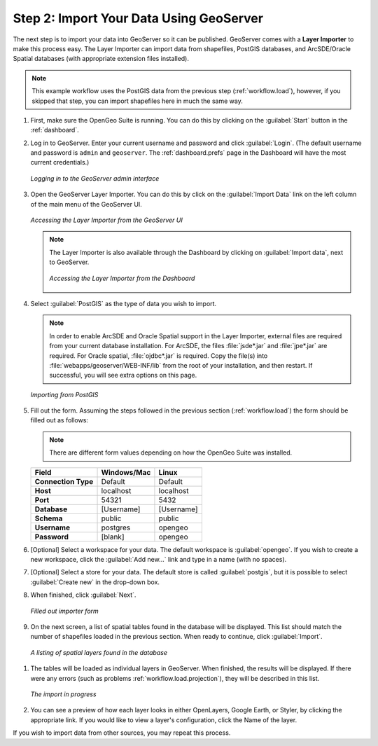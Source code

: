 .. _workflow.import:

Step 2: Import Your Data Using GeoServer
========================================

The next step is to import your data into GeoServer so it can be published.  GeoServer comes with a **Layer Importer** to make this process easy.  The Layer Importer can import data from shapefiles, PostGIS databases, and ArcSDE/Oracle Spatial databases (with appropriate extension files installed).

.. note:: This example workflow uses the PostGIS data from the previous step (:ref:`workflow.load`), however, if you skipped that step, you can import shapefiles here in much the same way.

#. First, make sure the OpenGeo Suite is running.  You can do this by clicking on the :guilabel:`Start` button in the :ref:`dashboard`.

#. Log in to GeoServer.  Enter your current username and password and click :guilabel:`Login`.  (The default username and password is ``admin`` and ``geoserver``.  The :ref:`dashboard.prefs` page in the Dashboard will have the most current credentials.)

   .. figure:: img/import_login.png
      :align: center

      *Logging in to the GeoServer admin interface*

#. Open the GeoServer Layer Importer.  You can do this by click on the :guilabel:`Import Data` link on the left column of the main menu of the GeoServer UI.

   .. figure:: img/import_gslink.png
      :align: center

      *Accessing the Layer Importer from the GeoServer UI*

   .. note:: The Layer Importer is also available through the Dashboard by clicking on :guilabel:`Import data`, next to GeoServer. 

       .. figure:: img/import_dashboard.png
          :align: center

          *Accessing the Layer Importer from the Dashboard*


#. Select :guilabel:`PostGIS` as the type of data you wish to import.

   .. note:: In order to enable ArcSDE and Oracle Spatial support in the Layer Importer, external files are required from your current database installation.  For ArcSDE, the files :file:`jsde*.jar` and :file:`jpe*.jar` are required.  For Oracle spatial, :file:`ojdbc*.jar` is required.  Copy the file(s) into :file:`webapps/geoserver/WEB-INF/lib` from the root of your installation, and then restart.  If successful, you will see extra options on this page.

   .. figure:: img/import_datasource.png
      :align: center

      *Importing from PostGIS*

#. Fill out the form.  Assuming the steps followed in the previous section (:ref:`workflow.load`) the form should be filled out as follows:

   .. note:: There are different form values depending on how the OpenGeo Suite was installed.

   .. list-table::
      :header-rows: 1

      * - Field
        - Windows/Mac
        - Linux
      * - **Connection Type**
        - Default
        - Default
      * - **Host**
        - localhost
        - localhost
      * - **Port**
        - 54321 
        - 5432 
      * - **Database**
        - [Username]
        - [Username]
      * - **Schema**
        - public
        - public
      * - **Username**
        - postgres
        - opengeo
      * - **Password**
        - [blank]
        - opengeo

#. [Optional] Select a workspace for your data.  The default workspace is :guilabel:`opengeo`.  If you wish to create a new workspace, click the :guilabel:`Add new...` link and type in a name (with no spaces).

#. [Optional] Select a store for your data.  The default store is called :guilabel:`postgis`, but it is possible to select :guilabel:`Create new` in the drop-down box.

#. When finished, click :guilabel:`Next`.

   .. figure:: img/import_form.png
      :align: center

      *Filled out importer form*

#. On the next screen, a list of spatial tables found in the database will be displayed.  This list should match the number of shapefiles loaded in the previous section.  When ready to continue, click :guilabel:`Import`.

  .. figure:: img/import_list.png
      :align: center

      *A listing of spatial layers found in the database*

#. The tables will be loaded as individual layers in GeoServer.  When finished, the results will be displayed.  If there were any errors (such as problems :ref:`workflow.load.projection`), they will be described in this list.  

   .. figure:: img/import_importing.png
      :align: center

      *The import in progress*

#. You can see a preview of how each layer looks in either OpenLayers, Google Earth, or Styler, by clicking the appropriate link.  If you would like to view a layer's configuration, click the Name of the layer.

If you wish to import data from other sources, you may repeat this process.
